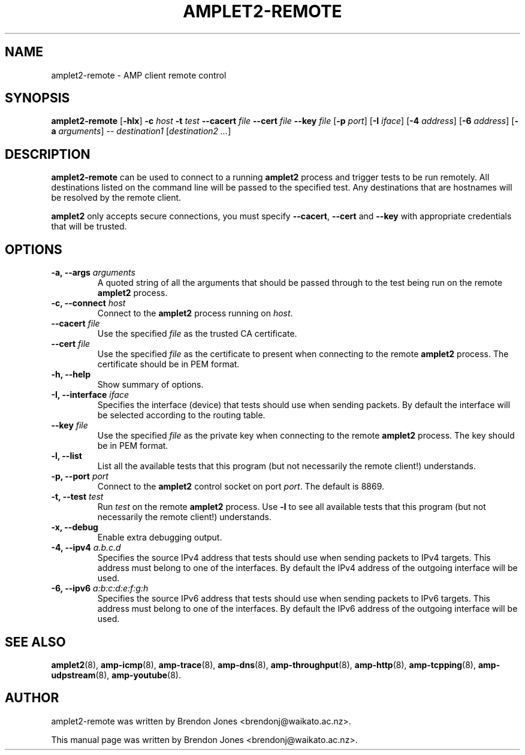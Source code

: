 .TH AMPLET2-REMOTE 8 "2016-09-20" "amplet2-client" "The Active Measurement Project"

.SH NAME
amplet2-remote \- AMP client remote control


.SH SYNOPSIS
\fBamplet2-remote\fR [\fB-hlx\fR] \fB-c \fIhost\fR \fB-t \fItest\fR \fB--cacert \fIfile\fR \fB--cert \fIfile\fR \fB--key \fIfile\fR [\fB-p \fIport\fR] [\fB-I \fIiface\fR] [\fB-4 \fIaddress\fR] [\fB-6 \fIaddress\fR] [\fB-a \fIarguments\fR] -- \fIdestination1\fR [\fIdestination2\fR \fI...\fR]


.SH DESCRIPTION
\fBamplet2-remote\fP can be used to connect to a running \fBamplet2\fP process
and trigger tests to be run remotely. All destinations listed on the
command line will be passed to the specified test. Any destinations that are
hostnames will be resolved by the remote client.

\fBamplet2\fP only accepts secure connections, you must specify \fB--cacert\fP,
\fB--cert\fP and \fB--key\fP with appropriate credentials that will be trusted.


.SH OPTIONS
.TP
\fB-a, --args \fIarguments\fR
A quoted string of all the arguments that should be passed through to the test
being run on the remote \fBamplet2\fP process.


.TP
\fB-c, --connect \fIhost\fR
Connect to the \fBamplet2\fP process running on \fIhost\fR.


.TP
\fB--cacert \fIfile\fR
Use the specified \fIfile\fR as the trusted CA certificate.


.TP
\fB--cert \fIfile\fR
Use the specified \fIfile\fR as the certificate to present when connecting to
the remote \fBamplet2\fP process. The certificate should be in PEM format.


.TP
\fB-h, --help\fR
Show summary of options.


.TP
\fB-I, --interface \fIiface\fR
Specifies the interface (device) that tests should use when sending packets.
By default the interface will be selected according to the routing table.


.TP
\fB--key \fIfile\fR
Use the specified \fIfile\fR as the private key when connecting to
the remote \fBamplet2\fP process. The key should be in PEM format.


.TP
\fB-l, --list\fR
List all the available tests that this program (but not necessarily the remote
client!) understands.


.TP
\fB-p, --port \fIport\fR
Connect to the \fBamplet2\fP control socket on port \fIport\fR. The default is
8869.


.TP
\fB-t, --test \fItest\fR
Run \fItest\fR on the remote \fBamplet2\fP process. Use \fB-l\fP to see all
available tests that this program (but not necessarily the remote client!)
understands.


.TP
\fB-x, --debug\fR
Enable extra debugging output.


.TP
\fB-4, --ipv4 \fIa.b.c.d\fR
Specifies the source IPv4 address that tests should use when sending packets to
IPv4 targets. This address must belong to one of the interfaces.
By default the IPv4 address of the outgoing interface will be used.


.TP
\fB-6, --ipv6 \fIa:b:c:d:e:f:g:h\fR
Specifies the source IPv6 address that tests should use when sending packets to
IPv6 targets. This address must belong to one of the interfaces.
By default the IPv6 address of the outgoing interface will be used.


.SH SEE ALSO
.BR amplet2 (8),
.BR amp-icmp (8),
.BR amp-trace (8),
.BR amp-dns (8),
.BR amp-throughput (8),
.BR amp-http (8),
.BR amp-tcpping (8),
.BR amp-udpstream (8),
.BR amp-youtube (8).


.SH AUTHOR
amplet2-remote was written by Brendon Jones <brendonj@waikato.ac.nz>.

.PP
This manual page was written by Brendon Jones <brendonj@waikato.ac.nz>.
